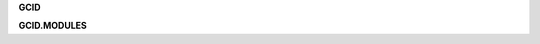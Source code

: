 .. _source:

.. raw:: html

     <br><br>


.. title:: Source


**GCID**

.. raw:: html

     <br>


.. autosummary::
    :toctree: 
    :template: module.rst

    gcid.clients	patients
    gcid.clocked	timer/repeater
    gcid.command	commands
    gcid.default	default return values
    gcid.handler	event handler
    gcid.listens	list of listeners
    gcid.message	messages
    gcid.modules	plugins
    gcid.objects	objects
    gcid.scanner 	scan modules 
    gcid.storage	storing json objects
    gcid.threads	threads
    gcid.utility	utilities


.. raw:: html

     <br>


**GCID.MODULES**


.. raw:: html

     <br>


.. autosummary::
    :toctree: 
    :template: module.rst

    gcid.modules.cmd		commands list
    gcid.modules.irc		internet relay chat
    gcid.modules.mdl		genocide model
    gcid.modules.req		request
